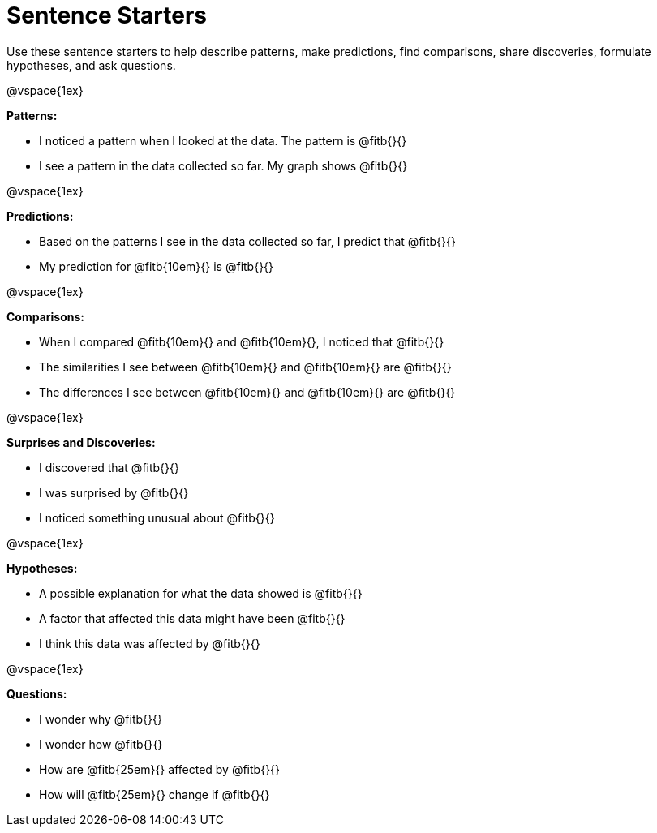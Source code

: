 = Sentence Starters

Use these sentence starters to help describe patterns, make predictions, find comparisons, share discoveries, formulate hypotheses, and ask questions.

@vspace{1ex}

**Patterns:**

- I noticed a pattern when I looked at the data. The pattern is @fitb{}{}
- I see a pattern in the data collected so far. My graph shows @fitb{}{}

@vspace{1ex}

**Predictions:**

- Based on the patterns I see in the data collected so far, I predict that @fitb{}{}
- My prediction for @fitb{10em}{} is @fitb{}{}

@vspace{1ex}

**Comparisons:**

- When I compared @fitb{10em}{} and @fitb{10em}{}, I noticed that @fitb{}{}
- The similarities I see between @fitb{10em}{} and @fitb{10em}{} are @fitb{}{}
- The differences I see between @fitb{10em}{} and @fitb{10em}{} are @fitb{}{}

@vspace{1ex}

**Surprises and Discoveries:**

- I discovered that @fitb{}{}
- I was surprised by @fitb{}{}
- I noticed something unusual about @fitb{}{}

@vspace{1ex}

**Hypotheses:**

- A possible explanation for what the data showed is @fitb{}{}
- A factor that affected this data might have been @fitb{}{}
- I think this data was affected by @fitb{}{}

@vspace{1ex}

**Questions:**

- I wonder why @fitb{}{}
- I wonder how @fitb{}{}
- How are @fitb{25em}{} affected by @fitb{}{}
- How will @fitb{25em}{} change if @fitb{}{}